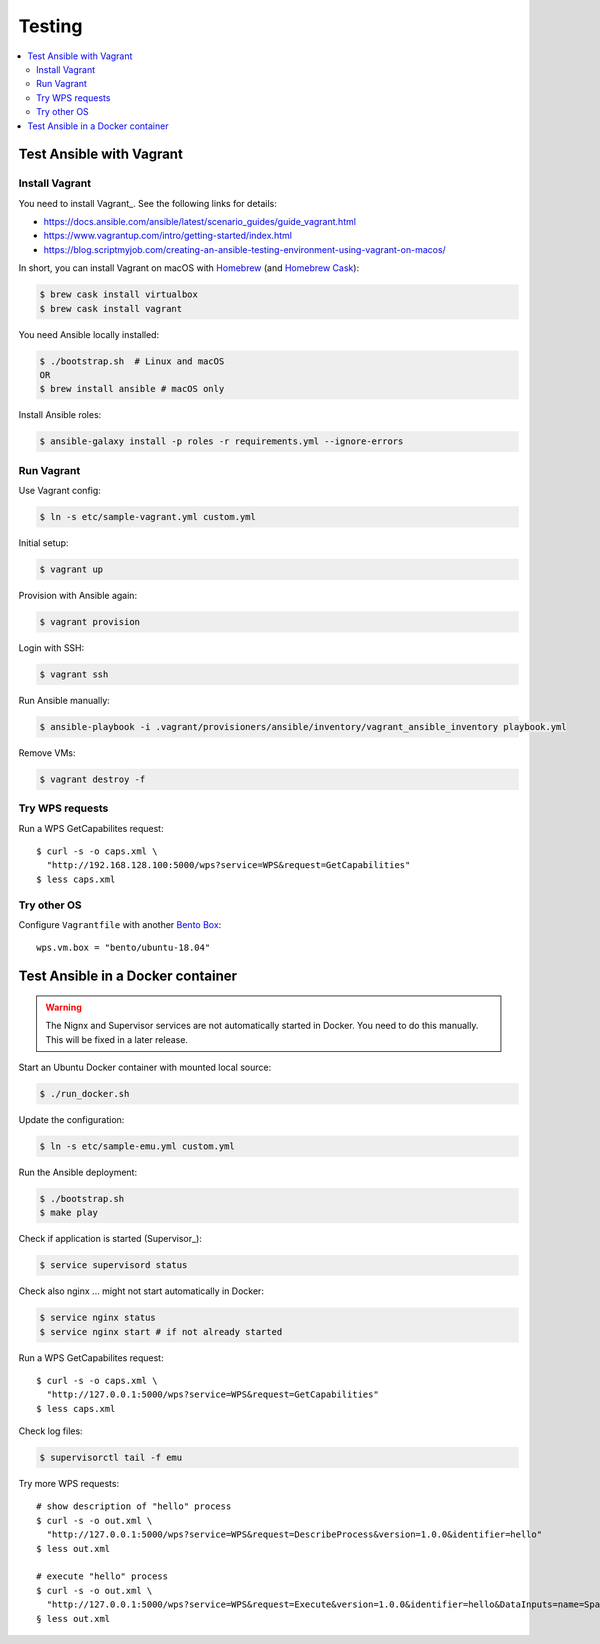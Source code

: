 .. _testing:

Testing
=======

.. contents::
    :local:
    :depth: 2

Test Ansible with Vagrant
-------------------------

Install Vagrant
+++++++++++++++

You need to install Vagrant_. See the following links for details:

* https://docs.ansible.com/ansible/latest/scenario_guides/guide_vagrant.html
* https://www.vagrantup.com/intro/getting-started/index.html
* https://blog.scriptmyjob.com/creating-an-ansible-testing-environment-using-vagrant-on-macos/

In short, you can install Vagrant on macOS with `Homebrew <https://brew.sh/>`_
(and `Homebrew Cask <https://caskroom.github.io/>`_):

.. code-block:: sh

  $ brew cask install virtualbox
  $ brew cask install vagrant

You need Ansible locally installed:

.. code-block:: sh

  $ ./bootstrap.sh  # Linux and macOS
  OR
  $ brew install ansible # macOS only

Install Ansible roles:

.. code-block:: sh

  $ ansible-galaxy install -p roles -r requirements.yml --ignore-errors

Run Vagrant
+++++++++++

Use Vagrant config:

.. code-block:: sh

  $ ln -s etc/sample-vagrant.yml custom.yml

Initial setup:

.. code-block:: sh

  $ vagrant up

Provision with Ansible again:

.. code-block:: sh

  $ vagrant provision

Login with SSH:

.. code-block:: sh

  $ vagrant ssh

Run Ansible manually:

.. code-block:: sh

  $ ansible-playbook -i .vagrant/provisioners/ansible/inventory/vagrant_ansible_inventory playbook.yml

Remove VMs:

.. code-block:: sh

  $ vagrant destroy -f

Try WPS requests
++++++++++++++++

Run a WPS GetCapabilites request::

    $ curl -s -o caps.xml \
      "http://192.168.128.100:5000/wps?service=WPS&request=GetCapabilities"
    $ less caps.xml

Try other OS
++++++++++++

Configure ``Vagrantfile`` with another `Bento Box <https://app.vagrantup.com/bento>`_::

  wps.vm.box = "bento/ubuntu-18.04"


Test Ansible in a Docker container
----------------------------------

.. warning:: The Nignx and Supervisor services are not automatically started in Docker.
  You need to do this manually. This will be fixed in a later release.

Start an Ubuntu Docker container with mounted local source:

.. code-block:: sh

    $ ./run_docker.sh

Update the configuration:

.. code-block:: sh

    $ ln -s etc/sample-emu.yml custom.yml

Run the Ansible deployment:

.. code-block:: sh

    $ ./bootstrap.sh
    $ make play

Check if application is started (Supervisor_):

.. code-block:: sh

    $ service supervisord status

Check also nginx ... might not start automatically in Docker:

.. code-block:: sh

     $ service nginx status
     $ service nginx start # if not already started

Run a WPS GetCapabilites request::

    $ curl -s -o caps.xml \
      "http://127.0.0.1:5000/wps?service=WPS&request=GetCapabilities"
    $ less caps.xml

Check log files:

.. code-block:: sh

    $ supervisorctl tail -f emu

Try more WPS requests::

    # show description of "hello" process
    $ curl -s -o out.xml \
      "http://127.0.0.1:5000/wps?service=WPS&request=DescribeProcess&version=1.0.0&identifier=hello"
    $ less out.xml

    # execute "hello" process
    $ curl -s -o out.xml \
      "http://127.0.0.1:5000/wps?service=WPS&request=Execute&version=1.0.0&identifier=hello&DataInputs=name=Spaetzle"
    § less out.xml
